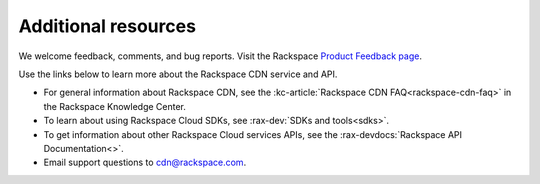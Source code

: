 .. _additional-resources:

Additional resources
~~~~~~~~~~~~~~~~~~~~

We welcome feedback, comments, and bug reports. Visit the Rackspace `Product Feedback page`_.

Use the links below to learn more about the Rackspace CDN service and API.

- For general information about Rackspace CDN, see the :kc-article:`Rackspace CDN FAQ<rackspace-cdn-faq>` 
  in the Rackspace Knowledge Center.
  
- To learn about using Rackspace Cloud SDKs, see :rax-dev:`SDKs and tools<sdks>`. 
    
- To get information about other Rackspace Cloud services APIs, see the :rax-devdocs:`Rackspace API Documentation<>`.

- Email support questions to cdn@rackspace.com.

.. _Product Feedback page: https://feedback.rackspace.com/forums/298161-storage/suggestions/7119053-rackspace-cdn

